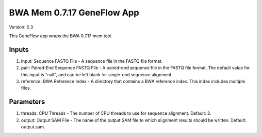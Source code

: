 BWA Mem 0.7.17 GeneFlow App
===========================

Version: 0.3

This GeneFlow app wraps the BWA 0.7.17 mem tool.

Inputs
------

1. input: Sequence FASTQ File - A sequence file in the FASTQ file format.

2. pair: Paired-End Sequence FASTQ File - A paired-end sequence file in the FASTQ file format. The default value for this input is "null", and can be left blank for single-end sequence alignment.

3. reference: BWA Reference Index - A directory that contains a BWA reference index. This index includes multiple files. 

Parameters
----------

1. threads: CPU Threads - The number of CPU threads to use for sequence alignment. Default: 2.
 
2. output: Output SAM File - The name of the output SAM file to which alignment results should be written. Default: output.sam.

